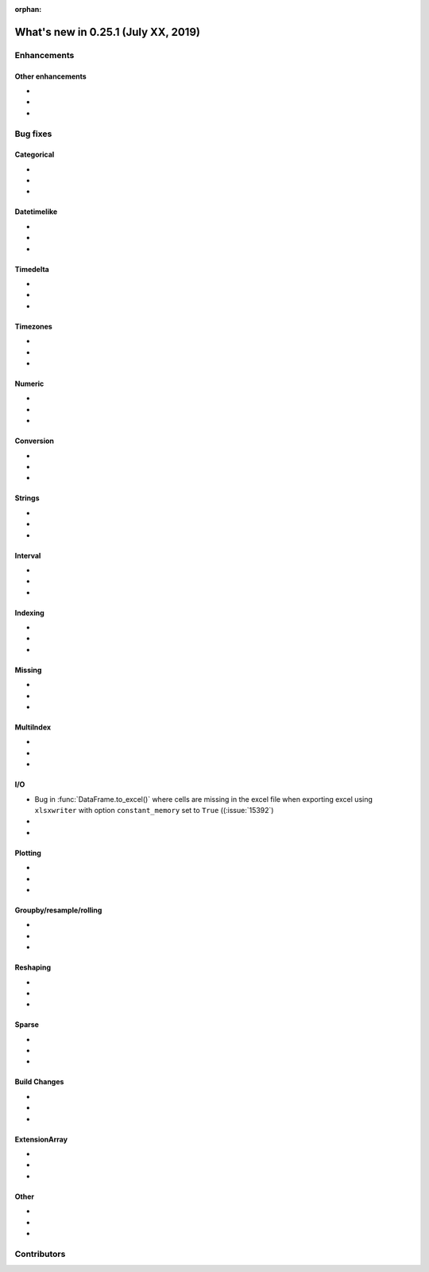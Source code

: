 :orphan:

.. TODO. Remove the orphan tag.

.. _whatsnew_0251:

What's new in 0.25.1 (July XX, 2019)
------------------------------------

Enhancements
~~~~~~~~~~~~


.. _whatsnew_0251.enhancements.other:

Other enhancements
^^^^^^^^^^^^^^^^^^

-
-
-

.. _whatsnew_0251.bug_fixes:

Bug fixes
~~~~~~~~~


Categorical
^^^^^^^^^^^

-
-
-

Datetimelike
^^^^^^^^^^^^

-
-
-

Timedelta
^^^^^^^^^

-
-
-

Timezones
^^^^^^^^^

-
-
-

Numeric
^^^^^^^
-
-
-

Conversion
^^^^^^^^^^

-
-
-

Strings
^^^^^^^

-
-
-


Interval
^^^^^^^^

-
-
-

Indexing
^^^^^^^^

-
-
-

Missing
^^^^^^^

-
-
-

MultiIndex
^^^^^^^^^^

-
-
-

I/O
^^^

- Bug in :func:`DataFrame.to_excel()` where cells are missing in the excel file when exporting excel using ``xlsxwriter`` with option ``constant_memory`` set to ``True`` ((:issue:`15392`)
-
-

Plotting
^^^^^^^^

-
-
-

Groupby/resample/rolling
^^^^^^^^^^^^^^^^^^^^^^^^

-
-
-

Reshaping
^^^^^^^^^

-
-
-

Sparse
^^^^^^

-
-
-


Build Changes
^^^^^^^^^^^^^

-
-
-

ExtensionArray
^^^^^^^^^^^^^^

-
-
-

Other
^^^^^

-
-
-

.. _whatsnew_0.251.contributors:

Contributors
~~~~~~~~~~~~

.. TODO. Change to v0.25.0..HEAD

.. contributors:: HEAD..HEAD
